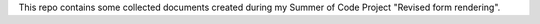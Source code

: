 This repo contains some collected documents created during my Summer of Code Project "Revised form rendering".